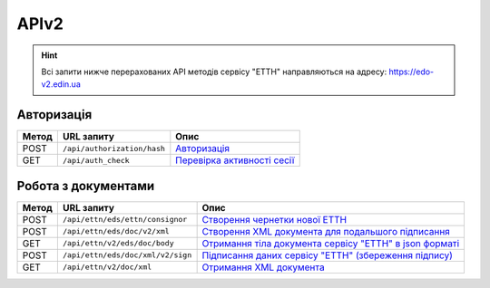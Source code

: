 APIv2
###########

.. hint::
    Всі запити нижче перерахованих API методів сервісу "ЕТТН" направляються на адресу: https://edo-v2.edin.ua 

Авторизація
==============

+-----------+-----------------------------+---------------------------------------------------------------------------------------------------+
| **Метод** |       **URL запиту**        |                                             **Опис**                                              |
+===========+=============================+===================================================================================================+
| POST      | ``/api/authorization/hash`` | `Авторизація <https://wiki.edin.ua/uk/latest/API_ETTNv2/Methods/Authorization.html>`__            |
+-----------+-----------------------------+---------------------------------------------------------------------------------------------------+
| GET       | ``/api/auth_check``         | `Перевірка активності сесії <https://wiki.edin.ua/uk/latest/API_ETTNv2/Methods/AuthCheck.html>`__ |
+-----------+-----------------------------+---------------------------------------------------------------------------------------------------+

Робота з документами
============================

+-----------+-----------------------------------+---------------------------------------------------------------------------------------------------------------------------------------+
| **Метод** |          **URL запиту**           |                                                               **Опис**                                                                |
+===========+===================================+=======================================================================================================================================+
| POST      | ``/api/ettn/eds/ettn/consignor``  | `Створення чернетки нової ЕТТН <https://wiki.edin.ua/uk/latest/API_ETTNv2/Methods/CreateConsignorETTN.html>`__                        |
+-----------+-----------------------------------+---------------------------------------------------------------------------------------------------------------------------------------+
| POST      | ``/api/ettn/eds/doc/v2/xml``      | `Створення XML документа для подальшого підписання <https://wiki.edin.ua/uk/latest/API_ETTNv2/Methods/CreateEttnV2XML.html>`__        |
+-----------+-----------------------------------+---------------------------------------------------------------------------------------------------------------------------------------+
| GET       | ``/api/ettn/v2/eds/doc/body``     | `Отримання тіла документа сервісу "ЕТТН" в json форматі <https://wiki.edin.ua/uk/latest/API_ETTNv2/Methods/GetDocumentBodyV2.html>`__ |
+-----------+-----------------------------------+---------------------------------------------------------------------------------------------------------------------------------------+
| POST      | ``/api/ettn/eds/doc/xml/v2/sign`` | `Підписання даних сервісу "ЕТТН" (збереження підпису) <https://wiki.edin.ua/uk/latest/API_ETTNv2/Methods/SaveEttnV2Sign.html>`__      |
+-----------+-----------------------------------+---------------------------------------------------------------------------------------------------------------------------------------+
| GET       | ``/api/ettn/v2/doc/xml``          | `Отримання XML документа <https://wiki.edin.ua/uk/latest/API_ETTNv2/Methods/GetDocXML.html>`__                                        |
+-----------+-----------------------------------+---------------------------------------------------------------------------------------------------------------------------------------+






